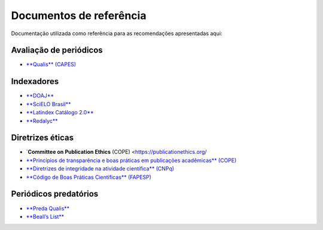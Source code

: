 ========================
Documentos de referência
========================

Documentação utilizada como referência para as recomendações apresentadas aqui:

Avaliação de periódicos
-----------------------
* `**Qualis** (CAPES) <https://www.gov.br/capes/pt-br/acesso-a-informacao/acoes-e-programas/avaliacao/sobre-a-avaliacao/areas-avaliacao/sobre-as-areas-de-avaliacao/sobre-as-areas-de-avaliacao#areas>`_

Indexadores
-----------
* `**DOAJ** <https://doaj.org/apply/guide/>`_
* `**SciELO Brasil** <https://www.scielo.br/about/criterios-scielo-brasil>`_
* `**Latindex Catálogo 2.0** <https://www.latindex.org/latindex/postulacion/postulacionCatalogo>`_
* `**Redalyc** <https://www.redalyc.org/postulacion.oa?q=criterios>`_

Diretrizes éticas
-----------------
* `**Committee on Publication Ethics** (COPE) <https://publicationethics.org/
* `**Princípios de transparência e boas práticas em publicações acadêmicas** (COPE) <https://publicationethics.org/resources/guidelines/princ%C3%ADpios-de-transpar%C3%AAncia-e-boas-pr%C3%A1ticas-em-publica%C3%A7%C3%B5es-acad%C3%AAmicas>`_
* `**Diretrizes de integridade na atividade científica** (CNPq) <https://www.gov.br/cnpq/pt-br/composicao/comissao-de-integridade>`_
* `**Código de Boas Práticas Científicas** (FAPESP) <https://fapesp.br/boaspraticas/>`_

Periódicos predatórios
----------------------
* `**Preda Qualis** <https://predaqualis.netlify.com/>`_
* `**Beall’s List** <https://beallslist.net/>`_
